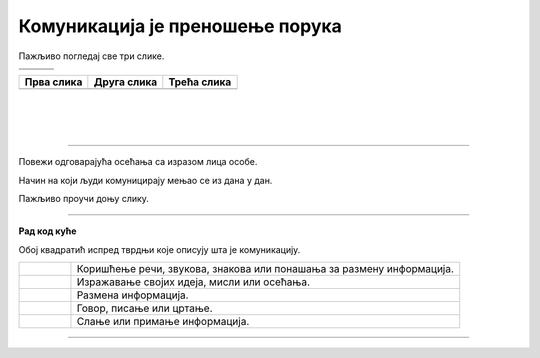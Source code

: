 Комуникација је преношење порука
================================

.. |znakovni_jezik| image:: ../../_images/znakovni_jezik.png
    :height: 180px

.. |govor_tela| image:: ../../_images/govor_tela.png
    :height: 180px
   
.. |izrazi_lica| image:: ../../_images/izrazi_lica.png
    :height: 180px

.. |kv| image:: ../../_images/kv.png
            :height: 15px  

.. infonote::

 .. image:: ../../_images/robot1a.png
    :height: 100
    :align: left

 Када урадиш дате задатке и одговориш на питања у лекцији знаћеш да упоредиш начине комуникације уз помоћ дигиталног 
 уређаја и без њега.

 |

Пажљиво погледај све три слике.

.. csv-table:: 
   :widths: auto
   :align: left

   "|govor_tela|", "|znakovni_jezik|", "|izrazi_lica|"
   "", "", ""

.. questionnote::

 Опиши и напиши на који начин људи на горњим сликама комуницирају.

.. csv-table:: 
  :header: "**Прва слика**", "**Друга слика**", "**Трећа слика**"
  :widths: auto
  :align: left

  "", "", ""

|

|

|

-------------------

Повежи одговарајућа осећања са изразом лица особе.

.. image:: ../../_images/raspolozenje.png
    :width: 600
    :align: center

Начин на који људи комуницирају мењао се из дана у дан.

Пажљиво проучи доњу слику.

.. image:: ../../_images/istorijski_razvoj_komunikacije.png
    :width: 600
    :align: center

.. questionnote::

 Дискутуј са својим друговима и другарицама о томе како се кроз историју развијао начин комуникације међу људима. 
 Опиши сваки од приказаних начина комуникације.


.. image:: ../../_images/robot5c.png
    :width: 100
    :align: right

------------

**Рад код куће**

Обој квадратић испред тврдњи које описују шта је комуникацију.

.. csv-table:: 
  :widths: 40, 300
  :align: left

  "|kv|", "Коришћење речи, звукова, знакова или понашања за размену информација."
  "|kv|", "Изражавање својих идеја, мисли или осећања."
  "|kv|", "Размена информација."
  "|kv|", "Говор, писање или цртање."
  "|kv|", "Слање или примање информација."

------------

.. questionnote::

 Повежи све појмове комуникације са одговарајућом сликом.

.. image:: ../../_images/komunikacija_povez.png
    :width: 600
    :align: center
   
